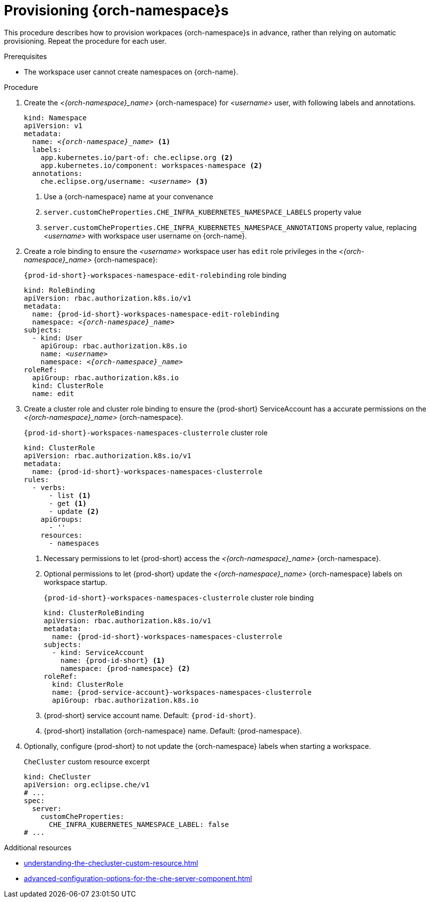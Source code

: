 :_content-type: CONCEPT
:navtitle: Provisioning {orch-namespace}s
:keywords: administration guide, provisioning, {orch-namespace}
:page-aliases: 

[id="configuring-{orch-namespace}s_{context}"]
= Provisioning {orch-namespace}s

This procedure describes how to provision workpaces {orch-namespace}s in advance, rather than relying on automatic provisioning. Repeat the procedure for each user.

.Prerequisites

* The workspace user cannot create namespaces on {orch-name}.

.Procedure

. Create the __<{orch-namespace}_name>__ {orch-namespace} for __<username>__ user, with following labels and annotations.
+
[source,yaml,subs="+quotes,+attributes"]
----
kind: Namespace
apiVersion: v1
metadata:
  name: __<{orch-namespace}_name>__ <1>
  labels:
    app.kubernetes.io/part-of: che.eclipse.org <2>
    app.kubernetes.io/component: workspaces-namespace <2>
  annotations:
    che.eclipse.org/username: __<username>__ <3>
----
<1> Use a {orch-namespace} name at your convenance
<2> `server.customCheProperties.CHE_INFRA_KUBERNETES_NAMESPACE_LABELS` property value
<3> `server.customCheProperties.CHE_INFRA_KUBERNETES_NAMESPACE_ANNOTATIONS` property value, replacing __<username>__ with workspace user username on {orch-name}.

. Create a role binding to ensure the __<username>__ workspace user has `edit` role privileges in the __<{orch-namespace}_name>__ {orch-namespace}:
+
.`{prod-id-short}-workspaces-namespace-edit-rolebinding` role binding
[source,yaml,subs="+quotes,+attributes"]
----
kind: RoleBinding
apiVersion: rbac.authorization.k8s.io/v1
metadata:
  name: {prod-id-short}-workspaces-namespace-edit-rolebinding
  namespace: __<{orch-namespace}_name>__
subjects:
  - kind: User
    apiGroup: rbac.authorization.k8s.io
    name: __<username>__
    namespace: __<{orch-namespace}_name>__
roleRef:
  apiGroup: rbac.authorization.k8s.io
  kind: ClusterRole
  name: edit
----


. Create a cluster role and cluster role binding to ensure the {prod-short} ServiceAccount has a accurate permissions on the __<{orch-namespace}_name>__ {orch-namespace}.
+
.`{prod-id-short}-workspaces-namespaces-clusterrole` cluster role
[source,yaml,subs="+quotes,+attributes"]
----
kind: ClusterRole
apiVersion: rbac.authorization.k8s.io/v1
metadata:
  name: {prod-id-short}-workspaces-namespaces-clusterrole
rules:
  - verbs:
      - list <1>
      - get <1>
      - update <2>
    apiGroups:
      - ''
    resources:
      - namespaces
----
<1> Necessary permissions to let {prod-short} access the __<{orch-namespace}_name>__ {orch-namespace}.
<2> Optional permissions to let {prod-short} update the __<{orch-namespace}_name>__ {orch-namespace} labels on workspace startup.
+
.`{prod-id-short}-workspaces-namespaces-clusterrole` cluster role binding
[source,yaml,subs="+quotes,+attributes"]
----
kind: ClusterRoleBinding
apiVersion: rbac.authorization.k8s.io/v1
metadata:
  name: {prod-id-short}-workspaces-namespaces-clusterrole
subjects:
  - kind: ServiceAccount
    name: {prod-id-short} <1>
    namespace: {prod-namespace} <2>
roleRef:
  kind: ClusterRole
  name: {prod-service-account}-workspaces-namespaces-clusterrole
  apiGroup: rbac.authorization.k8s.io
----
<1> {prod-short} service account name. Default: `{prod-id-short}`.
<2> {prod-short} installation {orch-namespace} name. Default: {prod-namespace}.


. Optionally, configure {prod-short} to not update the {orch-namespace} labels when starting a workspace.
+
.`CheCluster` custom resource excerpt
[source,yaml]
----
kind: CheCluster
apiVersion: org.eclipse.che/v1
# ...
spec:
  server:
    customCheProperties:
      CHE_INFRA_KUBERNETES_NAMESPACE_LABEL: false
# ...
----

.Additional resources

* xref:understanding-the-checluster-custom-resource.adoc[]
* xref:advanced-configuration-options-for-the-che-server-component.adoc[]

